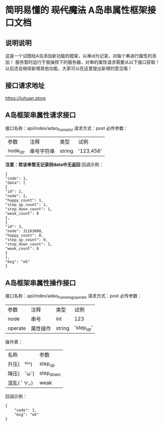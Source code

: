 * 简明易懂的 +现代魔法+ A岛串属性框架接口文档
** 说明说明
   这是一个试图给A岛添加新功能的框架，以串id为记录，对每个串进行属性的添加！
   服务暂时运行于我操控下的服务器，对串的属性请求需要从以下接口获取！
   以后还会继续新增其他功能，大家可以在这里提出新增的意见哦！
** 接口请求地址
   https://juhuan.store
** A岛框架串属性请求接口
   接口名称：api/index/adao_frame_list
   请求方式：post
   必传参数：
   | 参数     | 注释       | 类型   | 试例      |
   | node_str | 串号字符串 | string | '123,456' |
   *注意：若该串暂无记录则data中无返回*
   回调示例：
   #+BEGIN_EXAMPLE
   {
   "code": 1,
   "data": [
   {
   "id": 2,
   "node": 1,
   "happy_count": 1,
   "step_up_count": 1,
   "step_down_count": 1,
   "weak_count": 0
   },
   {
   "id": 3,
   "node": 31163008,
   "happy_count": 0,
   "step_up_count": 0,
   "step_down_count": 1,
   "weak_count": 0
   }
   ],
   "msg": "ok"
   }
   #+END_EXAMPLE
** A岛框架串属性操作接口
   接口名称：api/index/adao_frame_tag_operate
   请求方式：post
   必传参数：
   | 参数    | 注释     | 类型   | 试例      |
   | node    | 串号     | int    | 123       |
   | operate | 属性操作 | string | 'step_up' |

   操作表：
   | 名称         | 参数      |
   | 升压(　^ω^) | step_up   |
   | 降压(　˘ω˘) | step_down |
   | 混乱( ﾟ∀。)  | weak      |

   回调示例：
   #+BEGIN_EXAMPLE
   {
       "code": 1,
       "msg": "ok"
   }
   #+END_EXAMPLE
